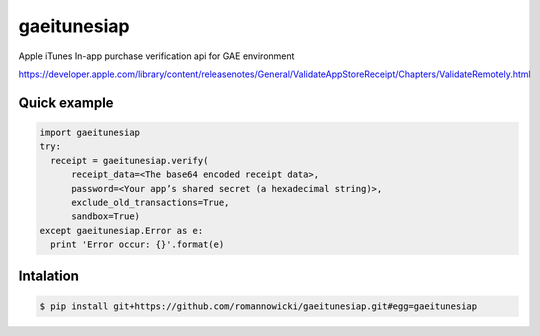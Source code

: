 gaeitunesiap
~~~~~~~~~~~~



Apple iTunes In-app purchase verification api for GAE environment

https://developer.apple.com/library/content/releasenotes/General/ValidateAppStoreReceipt/Chapters/ValidateRemotely.html


Quick example
-------------


.. sourcecode:: python

  import gaeitunesiap
  try:
    receipt = gaeitunesiap.verify(
        receipt_data=<The base64 encoded receipt data>,
        password=<Your app’s shared secret (a hexadecimal string)>,
        exclude_old_transactions=True,
        sandbox=True)
  except gaeitunesiap.Error as e:
    print 'Error occur: {}'.format(e)

Intalation
----------

.. sourcecode:: shell

  $ pip install git+https://github.com/romannowicki/gaeitunesiap.git#egg=gaeitunesiap
